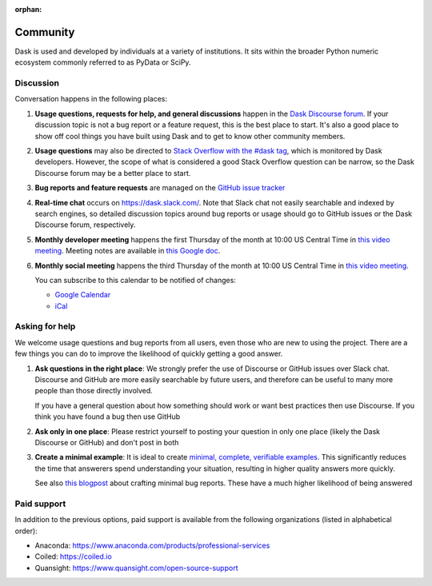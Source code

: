 :orphan:

.. this page is referenced from the topbar which comes from the theme

Community
=========

Dask is used and developed by individuals at a variety of institutions.  It
sits within the broader Python numeric ecosystem commonly referred to as PyData
or SciPy.

Discussion
----------

Conversation happens in the following places:

#.  **Usage questions, requests for help, and general discussions** happen in the
    `Dask Discourse forum`_. If your discussion topic is not a bug report
    or a feature request, this is the best place to start. It's also a good
    place to show off cool things you have built using Dask and to get to know other
    community members.
#.  **Usage questions** may also be directed to `Stack Overflow with the #dask tag`_,
    which is monitored by Dask developers. However, the scope of what is considered
    a good Stack Overflow question can be narrow, so the Dask Discourse forum may
    be a better place to start.
#.  **Bug reports and feature requests** are managed on the `GitHub issue
    tracker`_
#.  **Real-time chat** occurs on
    `https://dask.slack.com/ <https://join.slack.com/t/dask/shared_invite/zt-mfmh7quc-nIrXL6ocgiUH2haLYA914g>`_.
    Note that Slack chat not easily searchable and indexed by search engines, so
    detailed discussion topics around bug reports or usage should go to GitHub issues or
    the Dask Discourse forum, respectively.
#.  **Monthly developer meeting** happens the first Thursday of the month at
    10:00 US Central Time in `this video meeting <https://us06web.zoom.us/j/87619866741?pwd=S2RxMlRKcnVvakt4NHZoS1cwOGZoZz09>`_.
    Meeting notes are available in
    `this Google doc <https://docs.google.com/document/d/1UqNAP87a56ERH_xkQsS5Q_0PKYybd5Lj2WANy_hRzI0/edit>`_.
#.  **Monthly social meeting** happens the third Thursday of the month at 10:00
    US Central Time in `this video meeting <https://whereby.com/dask-dev>`_.

    .. raw:: html

       <iframe id="calendariframe" src="https://calendar.google.com/calendar/embed?ctz=local&amp;src=4l0vts0c1cgdbq5jhcogj55sfs%40group.calendar.google.com" style="border: 0" width="800" height="600" frameborder="0" scrolling="no"></iframe>
       <script>document.getElementById("calendariframe").src = document.getElementById("calendariframe").src.replace("ctz=local", "ctz=" + Intl.DateTimeFormat().resolvedOptions().timeZone)</script>

    You can subscribe to this calendar to be notified of changes:

    * `Google Calendar <https://calendar.google.com/calendar/u/0?cid=NGwwdnRzMGMxY2dkYnE1amhjb2dqNTVzZnNAZ3JvdXAuY2FsZW5kYXIuZ29vZ2xlLmNvbQ>`__
    * `iCal <https://calendar.google.com/calendar/ical/4l0vts0c1cgdbq5jhcogj55sfs%40group.calendar.google.com/public/basic.ics>`__

.. _`Dask Discourse forum`: https://dask.discourse.group
.. _`Stack Overflow with the #dask tag`: https://stackoverflow.com/questions/tagged/dask
.. _`GitHub issue tracker`: https://github.com/dask/dask/issues/


Asking for help
---------------

We welcome usage questions and bug reports from all users, even those who are
new to using the project.  There are a few things you can do to improve the
likelihood of quickly getting a good answer.

1.  **Ask questions in the right place**:  We strongly prefer the use
    of Discourse or GitHub issues over Slack chat.  Discourse and
    GitHub are more easily searchable by future users, and therefore can be
    useful to many more people than those directly involved.

    If you have a general question about how something should work or
    want best practices then use Discourse.  If you think you have found a
    bug then use GitHub

2.  **Ask only in one place**: Please restrict yourself to posting your
    question in only one place (likely the Dask Discourse or GitHub) and don't post
    in both

3.  **Create a minimal example**:  It is ideal to create `minimal, complete,
    verifiable examples <https://stackoverflow.com/help/mcve>`_.  This
    significantly reduces the time that answerers spend understanding your
    situation, resulting in higher quality answers more quickly.

    See also `this blogpost
    <http://matthewrocklin.com/blog/work/2018/02/28/minimal-bug-reports>`_
    about crafting minimal bug reports.  These have a much higher likelihood of
    being answered


Paid support
------------
In addition to the previous options, paid support is available from the
following organizations (listed in alphabetical order):

-   Anaconda: `<https://www.anaconda.com/products/professional-services>`_
-   Coiled: `<https://coiled.io>`_
-   Quansight: `<https://www.quansight.com/open-source-support>`_
